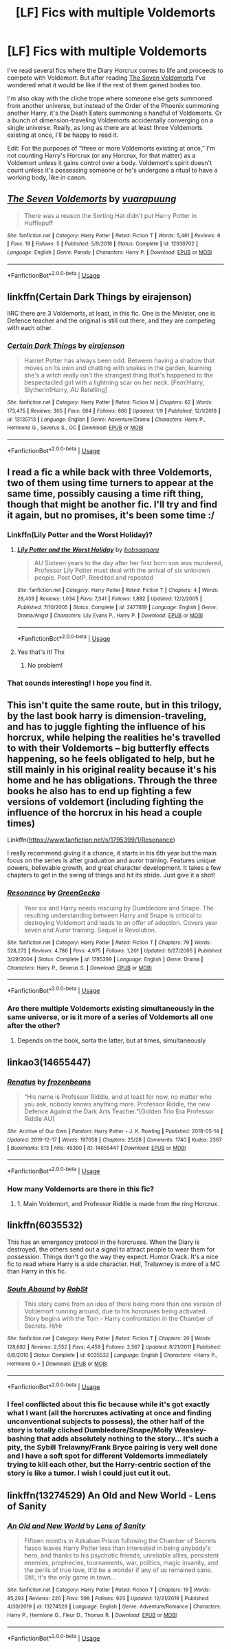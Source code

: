 #+TITLE: [LF] Fics with multiple Voldemorts

* [LF] Fics with multiple Voldemorts
:PROPERTIES:
:Author: ronathaniel
:Score: 35
:DateUnix: 1578676826.0
:DateShort: 2020-Jan-10
:FlairText: Request
:END:
I've read several fics where the Diary Horcrux comes to life and proceeds to compete with Voldemort. But after reading [[https://fanfiction.net/s/12930702/1/The-Seven-Voldemorts][The Seven Voldemorts]] I've wondered what it would be like if the rest of them gained bodies too.

I'm also okay with the cliche trope where someone else gets summoned from another universe, but instead of the Order of the Phoenix summoning another Harry, it's the Death Eaters summoning a handful of Voldemorts. Or a bunch of dimension-traveling Voldemorts accidentally converging on a single universe. Really, as long as there are at least three Voldemorts existing at once, I'll be happy to read it.

Edit: For the purposes of “three or more Voldemorts existing at once,” I'm not counting Harry's Horcrux (or any Horcrux, for that matter) as a Voldemort unless it gains control over a body. Voldemort's spirit doesn't count unless it's possessing someone or he's undergone a ritual to have a working body, like in canon.


** [[https://www.fanfiction.net/s/12930702/1/][*/The Seven Voldemorts/*]] by [[https://www.fanfiction.net/u/684126/vuarapuung][/vuarapuung/]]

#+begin_quote
  There was a reason the Sorting Hat didn't put Harry Potter in Hufflepuff
#+end_quote

^{/Site/:} ^{fanfiction.net} ^{*|*} ^{/Category/:} ^{Harry} ^{Potter} ^{*|*} ^{/Rated/:} ^{Fiction} ^{T} ^{*|*} ^{/Words/:} ^{5,461} ^{*|*} ^{/Reviews/:} ^{6} ^{*|*} ^{/Favs/:} ^{19} ^{*|*} ^{/Follows/:} ^{5} ^{*|*} ^{/Published/:} ^{5/9/2018} ^{*|*} ^{/Status/:} ^{Complete} ^{*|*} ^{/id/:} ^{12930702} ^{*|*} ^{/Language/:} ^{English} ^{*|*} ^{/Genre/:} ^{Parody} ^{*|*} ^{/Characters/:} ^{Harry} ^{P.} ^{*|*} ^{/Download/:} ^{[[http://www.ff2ebook.com/old/ffn-bot/index.php?id=12930702&source=ff&filetype=epub][EPUB]]} ^{or} ^{[[http://www.ff2ebook.com/old/ffn-bot/index.php?id=12930702&source=ff&filetype=mobi][MOBI]]}

--------------

*FanfictionBot*^{2.0.0-beta} | [[https://github.com/tusing/reddit-ffn-bot/wiki/Usage][Usage]]
:PROPERTIES:
:Author: FanfictionBot
:Score: 5
:DateUnix: 1578676834.0
:DateShort: 2020-Jan-10
:END:


** linkffn(Certain Dark Things by eirajenson)

IIRC there are 3 Voldemorts, at least, in this fic. One is the Minister, one is Defence teacher and the original is still out there, and they are competing with each other.
:PROPERTIES:
:Author: AliasR_r
:Score: 4
:DateUnix: 1578766732.0
:DateShort: 2020-Jan-11
:END:

*** [[https://www.fanfiction.net/s/13135713/1/][*/Certain Dark Things/*]] by [[https://www.fanfiction.net/u/11103906/eirajenson][/eirajenson/]]

#+begin_quote
  Harriet Potter has always been odd. Between having a shadow that moves on its own and chatting with snakes in the garden, learning she's a witch really isn't the strangest thing that's happened to the bespectacled girl with a lightning scar on her neck. [Fem!Harry, Slytherin!Harry, AU Retelling]
#+end_quote

^{/Site/:} ^{fanfiction.net} ^{*|*} ^{/Category/:} ^{Harry} ^{Potter} ^{*|*} ^{/Rated/:} ^{Fiction} ^{M} ^{*|*} ^{/Chapters/:} ^{62} ^{*|*} ^{/Words/:} ^{173,475} ^{*|*} ^{/Reviews/:} ^{305} ^{*|*} ^{/Favs/:} ^{664} ^{*|*} ^{/Follows/:} ^{860} ^{*|*} ^{/Updated/:} ^{1/9} ^{*|*} ^{/Published/:} ^{12/1/2018} ^{*|*} ^{/id/:} ^{13135713} ^{*|*} ^{/Language/:} ^{English} ^{*|*} ^{/Genre/:} ^{Adventure/Drama} ^{*|*} ^{/Characters/:} ^{Harry} ^{P.,} ^{Hermione} ^{G.,} ^{Severus} ^{S.,} ^{OC} ^{*|*} ^{/Download/:} ^{[[http://www.ff2ebook.com/old/ffn-bot/index.php?id=13135713&source=ff&filetype=epub][EPUB]]} ^{or} ^{[[http://www.ff2ebook.com/old/ffn-bot/index.php?id=13135713&source=ff&filetype=mobi][MOBI]]}

--------------

*FanfictionBot*^{2.0.0-beta} | [[https://github.com/tusing/reddit-ffn-bot/wiki/Usage][Usage]]
:PROPERTIES:
:Author: FanfictionBot
:Score: 2
:DateUnix: 1578766810.0
:DateShort: 2020-Jan-11
:END:


** I read a fic a while back with three Voldemorts, two of them using time turners to appear at the same time, possibly causing a time rift thing, though that might be another fic. I'll try and find it again, but no promises, it's been some time :/
:PROPERTIES:
:Author: AntaresFerz
:Score: 3
:DateUnix: 1578686765.0
:DateShort: 2020-Jan-10
:END:

*** Linkffn(Lily Potter and the Worst Holiday)?
:PROPERTIES:
:Author: Namzeh011
:Score: 2
:DateUnix: 1578698869.0
:DateShort: 2020-Jan-11
:END:

**** [[https://www.fanfiction.net/s/2477819/1/][*/Lily Potter and the Worst Holiday/*]] by [[https://www.fanfiction.net/u/728312/bobsaqqara][/bobsaqqara/]]

#+begin_quote
  AU Sixteen years to the day after her first born son was murdered, Professor Lily Potter must deal with the arrival of six unknown people. Post OotP. Reedited and reposted
#+end_quote

^{/Site/:} ^{fanfiction.net} ^{*|*} ^{/Category/:} ^{Harry} ^{Potter} ^{*|*} ^{/Rated/:} ^{Fiction} ^{T} ^{*|*} ^{/Chapters/:} ^{4} ^{*|*} ^{/Words/:} ^{28,439} ^{*|*} ^{/Reviews/:} ^{1,034} ^{*|*} ^{/Favs/:} ^{7,341} ^{*|*} ^{/Follows/:} ^{1,882} ^{*|*} ^{/Updated/:} ^{12/2/2005} ^{*|*} ^{/Published/:} ^{7/10/2005} ^{*|*} ^{/Status/:} ^{Complete} ^{*|*} ^{/id/:} ^{2477819} ^{*|*} ^{/Language/:} ^{English} ^{*|*} ^{/Genre/:} ^{Drama/Angst} ^{*|*} ^{/Characters/:} ^{Lily} ^{Evans} ^{P.,} ^{Harry} ^{P.} ^{*|*} ^{/Download/:} ^{[[http://www.ff2ebook.com/old/ffn-bot/index.php?id=2477819&source=ff&filetype=epub][EPUB]]} ^{or} ^{[[http://www.ff2ebook.com/old/ffn-bot/index.php?id=2477819&source=ff&filetype=mobi][MOBI]]}

--------------

*FanfictionBot*^{2.0.0-beta} | [[https://github.com/tusing/reddit-ffn-bot/wiki/Usage][Usage]]
:PROPERTIES:
:Author: FanfictionBot
:Score: 3
:DateUnix: 1578698897.0
:DateShort: 2020-Jan-11
:END:


**** Yes that's it! Thx
:PROPERTIES:
:Author: AntaresFerz
:Score: 2
:DateUnix: 1578699200.0
:DateShort: 2020-Jan-11
:END:

***** No problem!
:PROPERTIES:
:Author: Namzeh011
:Score: 1
:DateUnix: 1578701188.0
:DateShort: 2020-Jan-11
:END:


*** That sounds interesting! I hope you find it.
:PROPERTIES:
:Author: ronathaniel
:Score: 1
:DateUnix: 1578686953.0
:DateShort: 2020-Jan-10
:END:


** This isn't quite the same route, but in this trilogy, by the last book harry is dimension-traveling, and has to juggle fighting the influence of his horcrux, while helping the realities he's travelled to with their Voldemorts -- big butterfly effects happening, so he feels obligated to help, but he still mainly in his original reality because it's his home and he has obligations. Through the three books he also has to end up fighting a few versions of voldemort (including fighting the influence of the horcrux in his head a couple times)

Linkffn([[https://www.fanfiction.net/s/1795399/1/Resonance]])

I really recommend giving it a chance, it starts in his 6th year but the main focus on the series is after graduation and auror training. Features unique powers, believable growth, and great character development. It takes a few chapters to get in the swing of things and hit its stride. Just give it a shot!
:PROPERTIES:
:Author: Sensoray
:Score: 2
:DateUnix: 1578686741.0
:DateShort: 2020-Jan-10
:END:

*** [[https://www.fanfiction.net/s/1795399/1/][*/Resonance/*]] by [[https://www.fanfiction.net/u/562135/GreenGecko][/GreenGecko/]]

#+begin_quote
  Year six and Harry needs rescuing by Dumbledore and Snape. The resulting understanding between Harry and Snape is critical to destroying Voldemort and leads to an offer of adoption. Covers year seven and Auror training. Sequel is Revolution.
#+end_quote

^{/Site/:} ^{fanfiction.net} ^{*|*} ^{/Category/:} ^{Harry} ^{Potter} ^{*|*} ^{/Rated/:} ^{Fiction} ^{T} ^{*|*} ^{/Chapters/:} ^{79} ^{*|*} ^{/Words/:} ^{528,272} ^{*|*} ^{/Reviews/:} ^{4,786} ^{*|*} ^{/Favs/:} ^{4,975} ^{*|*} ^{/Follows/:} ^{1,201} ^{*|*} ^{/Updated/:} ^{6/27/2005} ^{*|*} ^{/Published/:} ^{3/29/2004} ^{*|*} ^{/Status/:} ^{Complete} ^{*|*} ^{/id/:} ^{1795399} ^{*|*} ^{/Language/:} ^{English} ^{*|*} ^{/Genre/:} ^{Drama} ^{*|*} ^{/Characters/:} ^{Harry} ^{P.,} ^{Severus} ^{S.} ^{*|*} ^{/Download/:} ^{[[http://www.ff2ebook.com/old/ffn-bot/index.php?id=1795399&source=ff&filetype=epub][EPUB]]} ^{or} ^{[[http://www.ff2ebook.com/old/ffn-bot/index.php?id=1795399&source=ff&filetype=mobi][MOBI]]}

--------------

*FanfictionBot*^{2.0.0-beta} | [[https://github.com/tusing/reddit-ffn-bot/wiki/Usage][Usage]]
:PROPERTIES:
:Author: FanfictionBot
:Score: 2
:DateUnix: 1578686757.0
:DateShort: 2020-Jan-10
:END:


*** Are there multiple Voldemorts existing simultaneously in the same universe, or is it more of a series of Voldemorts all one after the other?
:PROPERTIES:
:Author: ronathaniel
:Score: 2
:DateUnix: 1578686833.0
:DateShort: 2020-Jan-10
:END:

**** Depends on the book, sorta the latter, but at times, simultaneously
:PROPERTIES:
:Author: Sensoray
:Score: 1
:DateUnix: 1578703653.0
:DateShort: 2020-Jan-11
:END:


** linkao3(14655447)
:PROPERTIES:
:Author: Squishysib
:Score: 2
:DateUnix: 1578687034.0
:DateShort: 2020-Jan-10
:END:

*** [[https://archiveofourown.org/works/14655447][*/Renatus/*]] by [[https://www.archiveofourown.org/users/frozenbeans/pseuds/frozenbeans][/frozenbeans/]]

#+begin_quote
  “His name is Professor Riddle, and at least for now, no matter who you ask, nobody knows anything more. Professor Riddle, the new Defence Against the Dark Arts Teacher.”[Golden Trio Era Professor Riddle AU]
#+end_quote

^{/Site/:} ^{Archive} ^{of} ^{Our} ^{Own} ^{*|*} ^{/Fandom/:} ^{Harry} ^{Potter} ^{-} ^{J.} ^{K.} ^{Rowling} ^{*|*} ^{/Published/:} ^{2018-05-14} ^{*|*} ^{/Updated/:} ^{2019-12-17} ^{*|*} ^{/Words/:} ^{197058} ^{*|*} ^{/Chapters/:} ^{25/28} ^{*|*} ^{/Comments/:} ^{1740} ^{*|*} ^{/Kudos/:} ^{2367} ^{*|*} ^{/Bookmarks/:} ^{513} ^{*|*} ^{/Hits/:} ^{45390} ^{*|*} ^{/ID/:} ^{14655447} ^{*|*} ^{/Download/:} ^{[[https://archiveofourown.org/downloads/14655447/Renatus.epub?updated_at=1577676654][EPUB]]} ^{or} ^{[[https://archiveofourown.org/downloads/14655447/Renatus.mobi?updated_at=1577676654][MOBI]]}

--------------

*FanfictionBot*^{2.0.0-beta} | [[https://github.com/tusing/reddit-ffn-bot/wiki/Usage][Usage]]
:PROPERTIES:
:Author: FanfictionBot
:Score: 5
:DateUnix: 1578687047.0
:DateShort: 2020-Jan-10
:END:


*** How many Voldemorts are there in this fic?
:PROPERTIES:
:Author: ronathaniel
:Score: 1
:DateUnix: 1578687571.0
:DateShort: 2020-Jan-10
:END:

**** 1. Main Voldemort, and Professor Riddle is made from the ring Horcrux.
:PROPERTIES:
:Author: Squishysib
:Score: 5
:DateUnix: 1578688198.0
:DateShort: 2020-Jan-10
:END:


** linkffn(6035532)

This has an emergency protocol in the horcruxes. When the Diary is destroyed, the others send out a signal to attract people to wear them for possession. Things don't go the way they expect. Humor Crack. It's a nice fic to read where Harry is a side character. Hell, Trelawney is more of a MC than Harry in this fic.
:PROPERTIES:
:Author: Nyanmaru_San
:Score: 2
:DateUnix: 1578689965.0
:DateShort: 2020-Jan-11
:END:

*** [[https://www.fanfiction.net/s/6035532/1/][*/Souls Abound/*]] by [[https://www.fanfiction.net/u/1451358/RobSt][/RobSt/]]

#+begin_quote
  This story came from an idea of there being more than one version of Voldemort running around, due to his horcruxes being activated. Story begins with the Tom - Harry confrontation in the Chamber of Secrets. H/Hr
#+end_quote

^{/Site/:} ^{fanfiction.net} ^{*|*} ^{/Category/:} ^{Harry} ^{Potter} ^{*|*} ^{/Rated/:} ^{Fiction} ^{T} ^{*|*} ^{/Chapters/:} ^{20} ^{*|*} ^{/Words/:} ^{128,682} ^{*|*} ^{/Reviews/:} ^{2,552} ^{*|*} ^{/Favs/:} ^{4,458} ^{*|*} ^{/Follows/:} ^{2,567} ^{*|*} ^{/Updated/:} ^{8/21/2011} ^{*|*} ^{/Published/:} ^{6/8/2010} ^{*|*} ^{/Status/:} ^{Complete} ^{*|*} ^{/id/:} ^{6035532} ^{*|*} ^{/Language/:} ^{English} ^{*|*} ^{/Characters/:} ^{<Harry} ^{P.,} ^{Hermione} ^{G.>} ^{*|*} ^{/Download/:} ^{[[http://www.ff2ebook.com/old/ffn-bot/index.php?id=6035532&source=ff&filetype=epub][EPUB]]} ^{or} ^{[[http://www.ff2ebook.com/old/ffn-bot/index.php?id=6035532&source=ff&filetype=mobi][MOBI]]}

--------------

*FanfictionBot*^{2.0.0-beta} | [[https://github.com/tusing/reddit-ffn-bot/wiki/Usage][Usage]]
:PROPERTIES:
:Author: FanfictionBot
:Score: 3
:DateUnix: 1578690010.0
:DateShort: 2020-Jan-11
:END:


*** I feel conflicted about this fic because while it's got exactly what I want (all the horcruxes activating at once and finding unconventional subjects to possess), the other half of the story is totally cliched Dumbledore/Snape/Molly Weasley-bashing that adds absolutely nothing to the story... It's such a pity, the Sybill Trelawny/Frank Bryce pairing is very well done and I have a soft spot for different Voldemorts immediately trying to kill each other, but the Harry-centric section of the story is like a tumor. I wish I could just cut it out.
:PROPERTIES:
:Author: ronathaniel
:Score: 3
:DateUnix: 1578711791.0
:DateShort: 2020-Jan-11
:END:


** linkffn(13274529) An Old and New World - Lens of Sanity
:PROPERTIES:
:Author: A2i9
:Score: 1
:DateUnix: 1578723546.0
:DateShort: 2020-Jan-11
:END:

*** [[https://www.fanfiction.net/s/13274529/1/][*/An Old and New World/*]] by [[https://www.fanfiction.net/u/2468907/Lens-of-Sanity][/Lens of Sanity/]]

#+begin_quote
  Fifteen months in Azkaban Prison following the Chamber of Secrets fiasco leaves Harry Potter less than interested in being anybody's hero, and thanks to his psychotic friends, unreliable allies, persistent enemies, prophecies, tournaments, war, politics, magic insanity, and the perils of true love, it'd be a wonder if any of us remained sane. Still, it's the only game in town...
#+end_quote

^{/Site/:} ^{fanfiction.net} ^{*|*} ^{/Category/:} ^{Harry} ^{Potter} ^{*|*} ^{/Rated/:} ^{Fiction} ^{T} ^{*|*} ^{/Chapters/:} ^{19} ^{*|*} ^{/Words/:} ^{85,293} ^{*|*} ^{/Reviews/:} ^{220} ^{*|*} ^{/Favs/:} ^{599} ^{*|*} ^{/Follows/:} ^{923} ^{*|*} ^{/Updated/:} ^{12/21/2019} ^{*|*} ^{/Published/:} ^{4/30/2019} ^{*|*} ^{/id/:} ^{13274529} ^{*|*} ^{/Language/:} ^{English} ^{*|*} ^{/Genre/:} ^{Adventure/Romance} ^{*|*} ^{/Characters/:} ^{Harry} ^{P.,} ^{Hermione} ^{G.,} ^{Fleur} ^{D.,} ^{Thomas} ^{R.} ^{*|*} ^{/Download/:} ^{[[http://www.ff2ebook.com/old/ffn-bot/index.php?id=13274529&source=ff&filetype=epub][EPUB]]} ^{or} ^{[[http://www.ff2ebook.com/old/ffn-bot/index.php?id=13274529&source=ff&filetype=mobi][MOBI]]}

--------------

*FanfictionBot*^{2.0.0-beta} | [[https://github.com/tusing/reddit-ffn-bot/wiki/Usage][Usage]]
:PROPERTIES:
:Author: FanfictionBot
:Score: 1
:DateUnix: 1578723600.0
:DateShort: 2020-Jan-11
:END:

